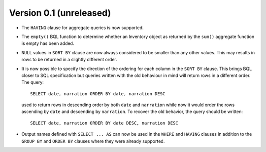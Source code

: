Version 0.1 (unreleased)
------------------------

- The ``HAVING`` clause for aggregate queries is now supported.

- The ``empty()`` BQL function to determine whether an Inventory
  object as returned by the ``sum()`` aggregate function is empty has
  been added.

- ``NULL`` values in ``SORT BY`` clause are now always considered to
  be smaller than any other values.  This may results in rows to be
  returned in a slightly different order.

- It is now possible to specify the direction of the ordering for each
  column in the ``SORT BY`` clause.  This brings BQL closer to SQL
  specification but queries written with the old behaviour in mind
  will return rows in a different order.  The query::

    SELECT date, narration ORDER BY date, narration DESC

  used to return rows in descending order by both ``date`` and
  ``narration`` while now it would order the rows ascending by
  ``date`` and descending by ``narration``.  To recover the old
  behavior, the query should be written::

    SELECT date, narration ORDER BY date DESC, narration DESC

- Output names defined with ``SELECT ... AS`` can now be used in the
  ``WHERE`` and ``HAVING`` clauses in addition to the ``GROUP BY`` and
  ``ORDER BY`` clauses where they were already supported.
